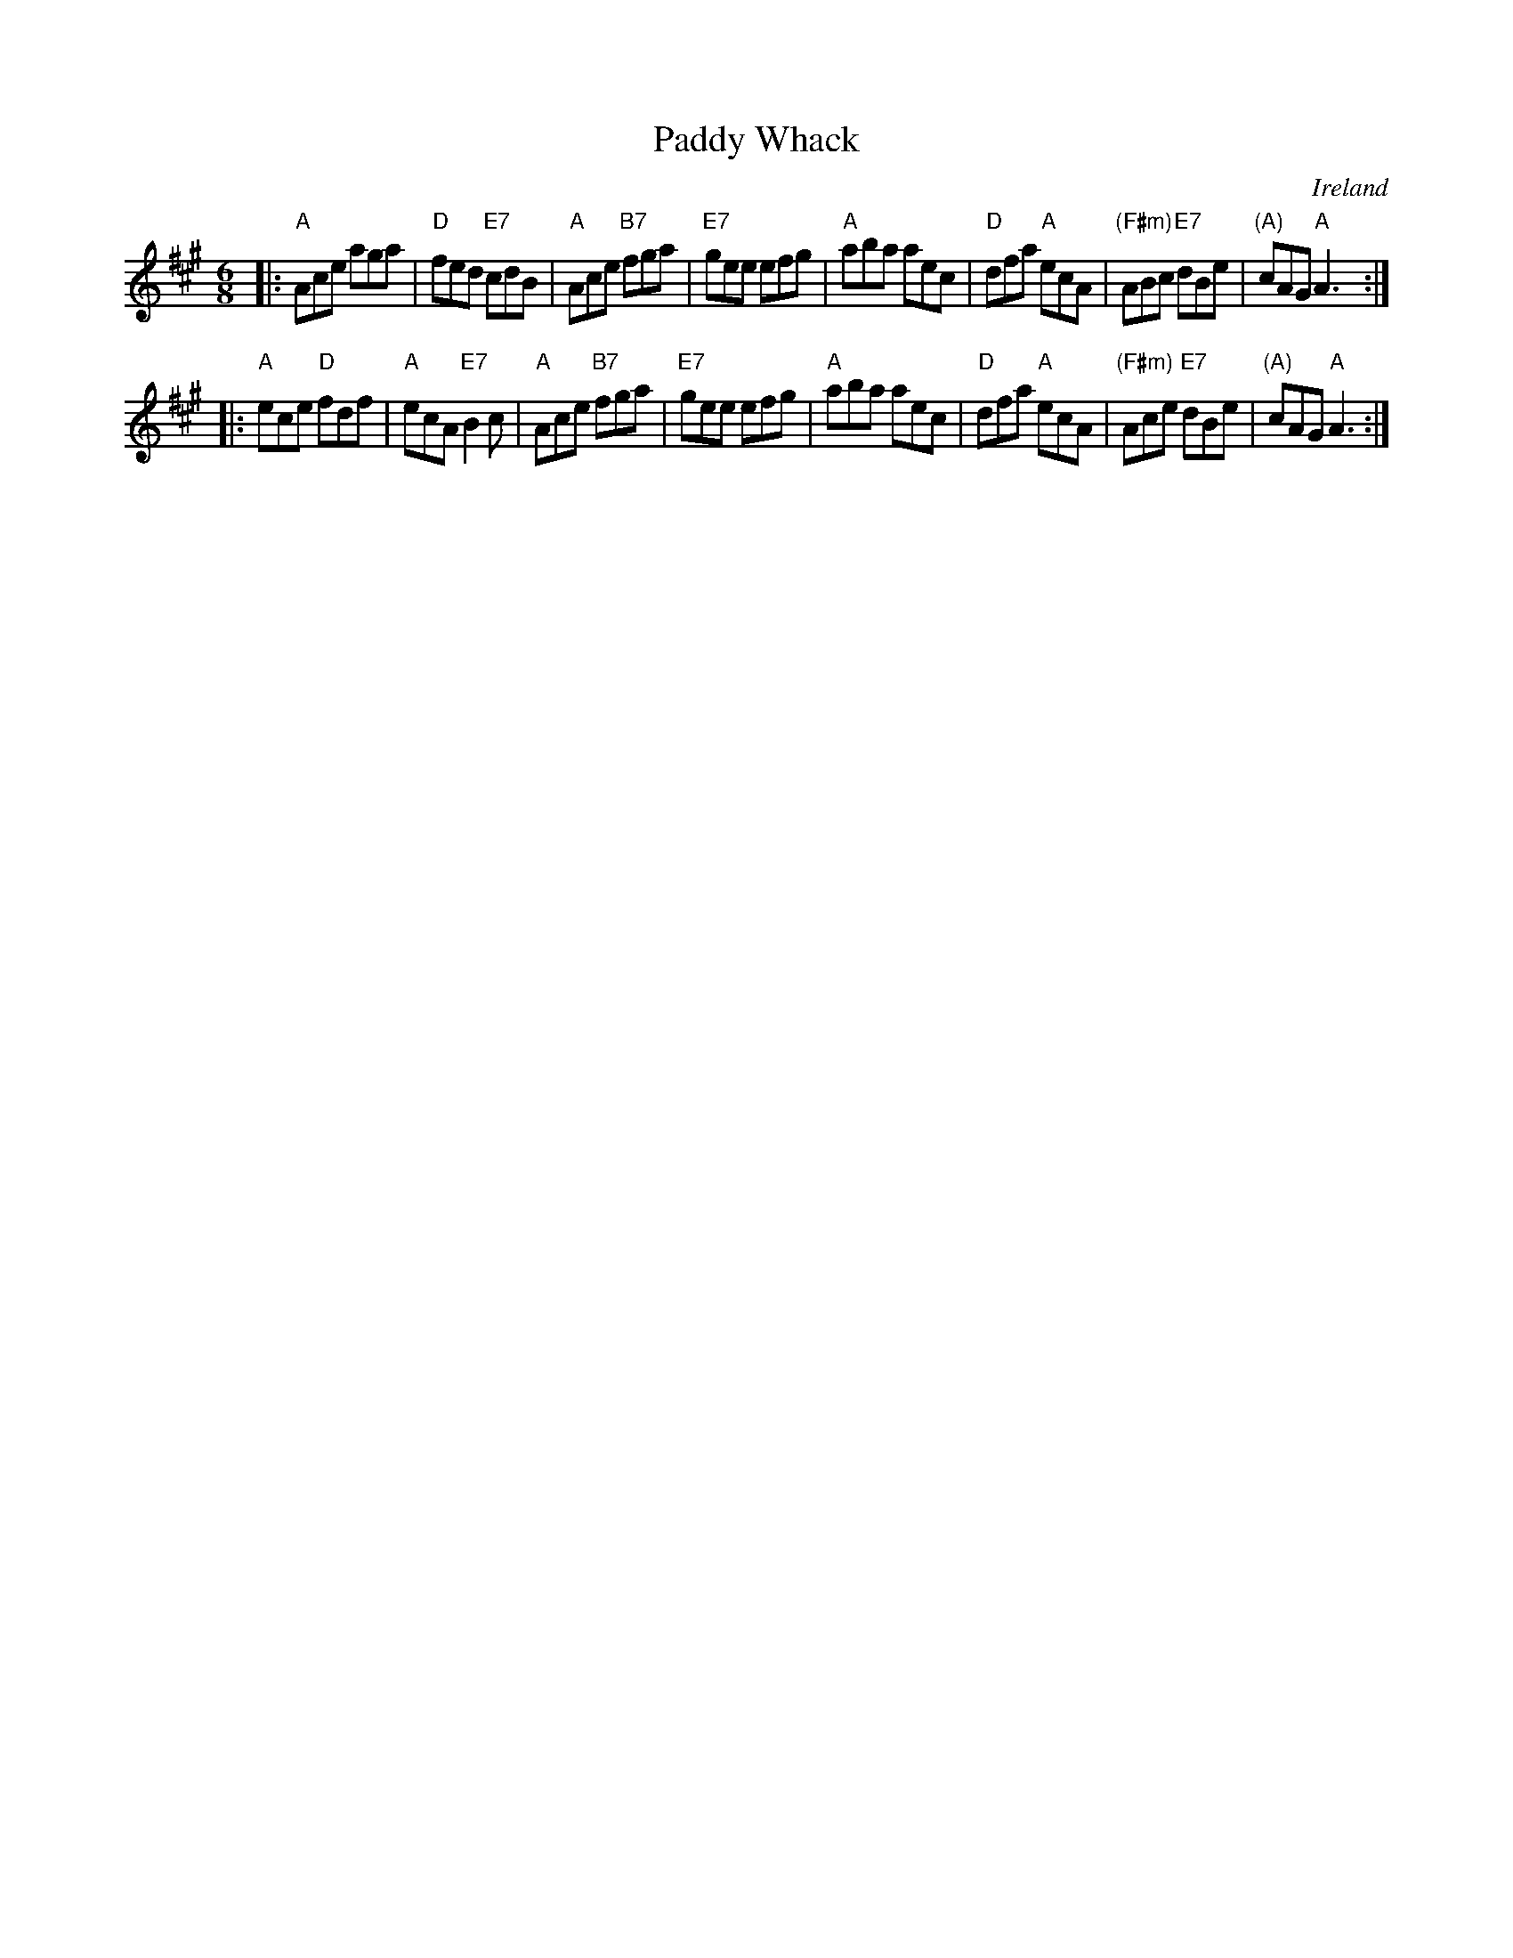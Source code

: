 X: 25
T: Paddy Whack
O: Ireland
Z: 2012 John Chambers <jc:trillian.mit.edu>
B:Thompson, "The Compleat Tutor for the Fife" c.1760 p.23 (in F)
B: NEFR #25
R: jig
M: 6/8
L: 1/8
K: A
|:\
"A"Ace aga | "D"fed "E7"cdB | "A"Ace "B7"fga | "E7"gee efg |\
"A"aba aec | "D"dfa "A"ecA | "(F#m)"ABc "E7"dBe | "(A)"cAG "A"A3 :|
|:\
"A"ece "D"fdf | "A"ecA "E7"B2c | "A"Ace "B7"fga | "E7"gee efg |\
"A"aba aec | "D"dfa "A"ecA | "(F#m)"Ace "E7"dBe | "(A)"cAG "A"A3 :|
